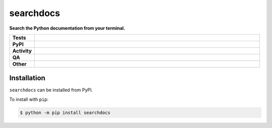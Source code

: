 ###########
searchdocs
###########

.. start short_desc

**Search the Python documentation from your terminal.**

.. end short_desc


.. start shields

.. list-table::
	:stub-columns: 1
	:widths: 10 90

	* - Tests
	  - |actions_linux| |actions_windows| |actions_macos|
	* - PyPI
	  - |pypi-version| |supported-versions| |supported-implementations| |wheel|
	* - Activity
	  - |commits-latest| |commits-since| |maintained| |pypi-downloads|
	* - QA
	  - |codefactor| |actions_flake8| |actions_mypy| |pre_commit_ci|
	* - Other
	  - |license| |language| |requires|

.. |actions_linux| image:: https://github.com/domdfcoding/searchdocs/workflows/Linux/badge.svg
	:target: https://github.com/domdfcoding/searchdocs/actions?query=workflow%3A%22Linux%22
	:alt: Linux Test Status

.. |actions_windows| image:: https://github.com/domdfcoding/searchdocs/workflows/Windows/badge.svg
	:target: https://github.com/domdfcoding/searchdocs/actions?query=workflow%3A%22Windows%22
	:alt: Windows Test Status

.. |actions_macos| image:: https://github.com/domdfcoding/searchdocs/workflows/macOS/badge.svg
	:target: https://github.com/domdfcoding/searchdocs/actions?query=workflow%3A%22macOS%22
	:alt: macOS Test Status

.. |actions_flake8| image:: https://github.com/domdfcoding/searchdocs/workflows/Flake8/badge.svg
	:target: https://github.com/domdfcoding/searchdocs/actions?query=workflow%3A%22Flake8%22
	:alt: Flake8 Status

.. |actions_mypy| image:: https://github.com/domdfcoding/searchdocs/workflows/mypy/badge.svg
	:target: https://github.com/domdfcoding/searchdocs/actions?query=workflow%3A%22mypy%22
	:alt: mypy status

.. |requires| image:: https://requires.io/github/domdfcoding/searchdocs/requirements.svg?branch=master
	:target: https://requires.io/github/domdfcoding/searchdocs/requirements/?branch=master
	:alt: Requirements Status

.. |codefactor| image:: https://img.shields.io/codefactor/grade/github/domdfcoding/searchdocs?logo=codefactor
	:target: https://www.codefactor.io/repository/github/domdfcoding/searchdocs
	:alt: CodeFactor Grade

.. |pypi-version| image:: https://img.shields.io/pypi/v/searchdocs
	:target: https://pypi.org/project/searchdocs/
	:alt: PyPI - Package Version

.. |supported-versions| image:: https://img.shields.io/pypi/pyversions/searchdocs?logo=python&logoColor=white
	:target: https://pypi.org/project/searchdocs/
	:alt: PyPI - Supported Python Versions

.. |supported-implementations| image:: https://img.shields.io/pypi/implementation/searchdocs
	:target: https://pypi.org/project/searchdocs/
	:alt: PyPI - Supported Implementations

.. |wheel| image:: https://img.shields.io/pypi/wheel/searchdocs
	:target: https://pypi.org/project/searchdocs/
	:alt: PyPI - Wheel

.. |license| image:: https://img.shields.io/github/license/domdfcoding/searchdocs
	:target: https://github.com/domdfcoding/searchdocs/blob/master/LICENSE
	:alt: License

.. |language| image:: https://img.shields.io/github/languages/top/domdfcoding/searchdocs
	:alt: GitHub top language

.. |commits-since| image:: https://img.shields.io/github/commits-since/domdfcoding/searchdocs/v0.0.0
	:target: https://github.com/domdfcoding/searchdocs/pulse
	:alt: GitHub commits since tagged version

.. |commits-latest| image:: https://img.shields.io/github/last-commit/domdfcoding/searchdocs
	:target: https://github.com/domdfcoding/searchdocs/commit/master
	:alt: GitHub last commit

.. |maintained| image:: https://img.shields.io/maintenance/yes/2021
	:alt: Maintenance

.. |pypi-downloads| image:: https://img.shields.io/pypi/dm/searchdocs
	:target: https://pypi.org/project/searchdocs/
	:alt: PyPI - Downloads

.. |pre_commit_ci| image:: https://results.pre-commit.ci/badge/github/domdfcoding/searchdocs/master.svg
	:target: https://results.pre-commit.ci/latest/github/domdfcoding/searchdocs/master
	:alt: pre-commit.ci status

.. end shields

Installation
--------------

.. start installation

``searchdocs`` can be installed from PyPI.

To install with ``pip``:

.. code-block:: bash

	$ python -m pip install searchdocs

.. end installation
